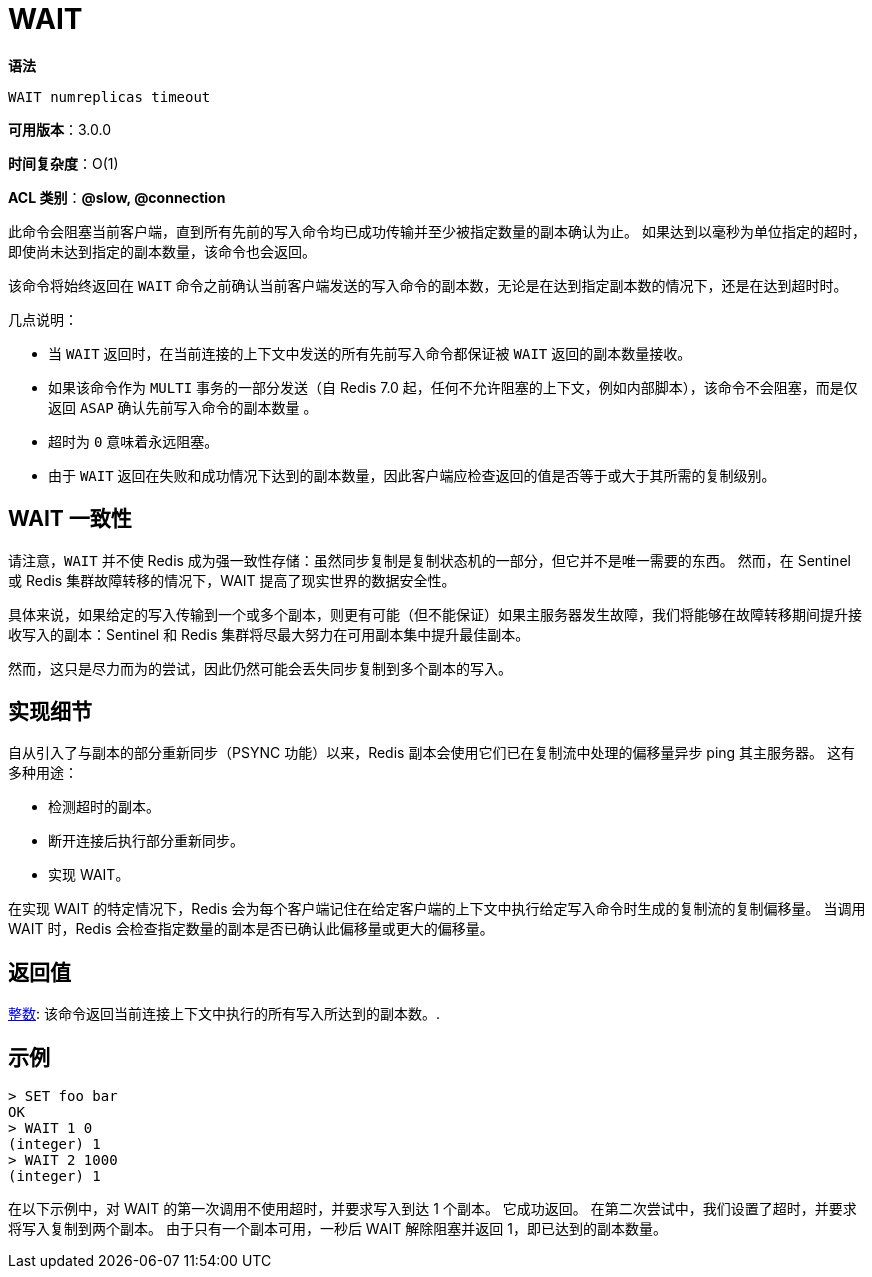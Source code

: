 = WAIT

**语法**

[source,text]
----
WAIT numreplicas timeout
----

**可用版本**：3.0.0

**时间复杂度**：O(1)

**ACL 类别**：**@slow, @connection**

此命令会阻塞当前客户端，直到所有先前的写入命令均已成功传输并至少被指定数量的副本确认为止。 如果达到以毫秒为单位指定的超时，即使尚未达到指定的副本数量，该命令也会返回。

该命令将始终返回在 `WAIT` 命令之前确认当前客户端发送的写入命令的副本数，无论是在达到指定副本数的情况下，还是在达到超时时。

几点说明：

* 当 `WAIT` 返回时，在当前连接的上下文中发送的所有先前写入命令都保证被 `WAIT` 返回的副本数量接收。
* 如果该命令作为 `MULTI` 事务的一部分发送（自 Redis 7.0 起，任何不允许阻塞的上下文，例如内部脚本），该命令不会阻塞，而是仅返回 `ASAP` 确认先前写入命令的副本数量 。
* 超时为 `0` 意味着永远阻塞。
* 由于 `WAIT` 返回在失败和成功情况下达到的副本数量，因此客户端应检查返回的值是否等于或大于其所需的复制级别。

== WAIT 一致性

请注意，`WAIT` 并不使 Redis 成为强一致性存储：虽然同步复制是复制状态机的一部分，但它并不是唯一需要的东西。 然而，在 Sentinel 或 Redis 集群故障转移的情况下，WAIT 提高了现实世界的数据安全性。

具体来说，如果给定的写入传输到一个或多个副本，则更有可能（但不能保证）如果主服务器发生故障，我们将能够在故障转移期间提升接收写入的副本：Sentinel 和 Redis 集群将尽最大努力在可用副本集中提升最佳副本。

然而，这只是尽力而为的尝试，因此仍然可能会丢失同步复制到多个副本的写入。

== 实现细节

自从引入了与副本的部分重新同步（PSYNC 功能）以来，Redis 副本会使用它们已在复制流中处理的偏移量异步 ping 其主服务器。 这有多种用途：

* 检测超时的副本。
* 断开连接后执行部分重新同步。
* 实现 WAIT。

在实现 WAIT 的特定情况下，Redis 会为每个客户端记住在给定客户端的上下文中执行给定写入命令时生成的复制流的复制偏移量。 当调用 WAIT 时，Redis 会检查指定数量的副本是否已确认此偏移量或更大的偏移量。

== 返回值

https://redis.io/docs/reference/protocol-spec/#resp-integers[整数]: 该命令返回当前连接上下文中执行的所有写入所达到的副本数。.


== 示例

[source,text]
----
> SET foo bar
OK
> WAIT 1 0
(integer) 1
> WAIT 2 1000
(integer) 1
----

在以下示例中，对 WAIT 的第一次调用不使用超时，并要求写入到达 1 个副本。 它成功返回。 在第二次尝试中，我们设置了超时，并要求将写入复制到两个副本。 由于只有一个副本可用，一秒后 WAIT 解除阻塞并返回 1，即已达到的副本数量。
